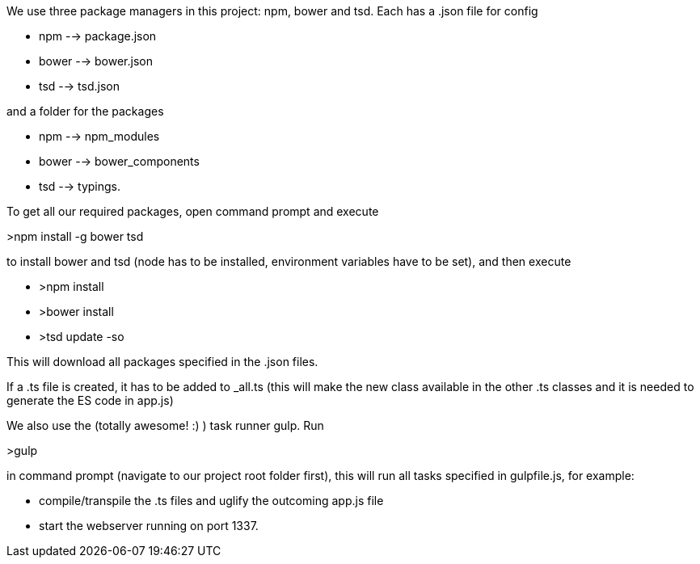 We use three package managers in this project: npm, bower and tsd. Each has a .json file for config  

* npm --> package.json  
* bower --> bower.json 
* tsd --> tsd.json

and a folder for the packages

* npm --> npm_modules 
* bower --> bower_components 
* tsd --> typings.

To get all our required packages, open command prompt and execute 

>npm install -g bower tsd

to install bower and tsd (node has to be installed, environment variables have to be set), and then execute 

* >npm install 
* >bower install
* >tsd update -so

This will download all packages specified in the .json files.

If a .ts file is created, it has to be added to _all.ts (this will make the new class available in the other .ts classes and it is needed to generate the ES code in app.js)

We also use the (totally awesome! :) ) task runner gulp. Run 

>gulp

in command prompt (navigate to our project root folder first), this will run all tasks specified in gulpfile.js, for example: 

* compile/transpile the .ts files and uglify the outcoming app.js file
* start the webserver running on port 1337.
